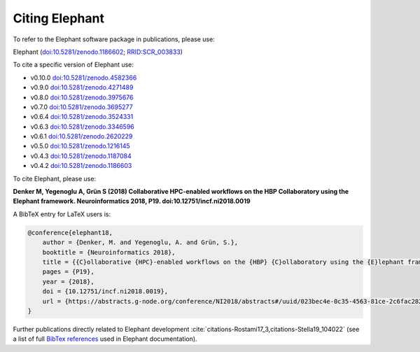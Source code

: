 ***************
Citing Elephant
***************
To refer to the Elephant software package in publications, please use:

Elephant (`doi:10.5281/zenodo.1186602 <https://doi.org/10.5281/zenodo.4582366>`_;
`RRID:SCR_003833 <https://scicrunch.org/resolver/RRID:SCR_003833>`_)

To cite a specific version of Elephant use:

* v0.10.0 `doi:10.5281/zenodo.4582366 <https://doi.org/10.5281/zenodo.4582366>`_
* v0.9.0 `doi:10.5281/zenodo.4271489 <https://doi.org/10.5281/zenodo.4271489>`_
* v0.8.0 `doi:10.5281/zenodo.3975676 <https://doi.org/10.5281/zenodo.3975676>`_
* v0.7.0 `doi:10.5281/zenodo.3695277 <https://doi.org/10.5281/zenodo.3695277>`_
* v0.6.4 `doi:10.5281/zenodo.3524331 <https://doi.org/10.5281/zenodo.3524331>`_
* v0.6.3 `doi:10.5281/zenodo.3346596 <https://doi.org/10.5281/zenodo.3346596>`_
* v0.6.1 `doi:10.5281/zenodo.2620229 <https://doi.org/10.5281/zenodo.2620229>`_
* v0.5.0 `doi:10.5281/zenodo.1216145 <https://doi.org/10.5281/zenodo.1216145>`_
* v0.4.3 `doi:10.5281/zenodo.1187084 <https://doi.org/10.5281/zenodo.1187084>`_
* v0.4.2 `doi:10.5281/zenodo.1186603 <https://doi.org/10.5281/zenodo.1186603>`_

To cite Elephant, please use:

**Denker M, Yegenoglu A, Grün S (2018) Collaborative HPC-enabled workflows on
the HBP Collaboratory using the Elephant framework. Neuroinformatics 2018, P19.
doi:10.12751/incf.ni2018.0019**

A BibTeX entry for LaTeX users is:

.. code-block:: none

    @conference{elephant18,
        author = {Denker, M. and Yegenoglu, A. and Grün, S.},
        booktitle = {Neuroinformatics 2018},
        title = {{C}ollaborative {HPC}-enabled workflows on the {HBP} {C}ollaboratory using the {E}lephant framework},
        pages = {P19},
        year = {2018},
        doi = {10.12751/incf.ni2018.0019},
        url = {https://abstracts.g-node.org/conference/NI2018/abstracts#/uuid/023bec4e-0c35-4563-81ce-2c6fac282abd},
    }


Further publications directly related to Elephant development
:cite:`citations-Rostami17_3,citations-Stella19_104022` (see a list of full
`BibTex references <https://github.com/NeuralEnsemble/elephant/blob/master/doc/bib/elephant.bib>`_
used in Elephant documentation).

.. bibliography:: bib/elephant.bib
   :labelprefix: ref
   :keyprefix: citations-
   :style: unsrt
